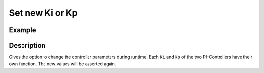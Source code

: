 .. _uz_FOC_set_Kp_Ki:

================
Set new Ki or Kp
================

.. doxygenfunction:: uz_FOC_set_Kp_id

.. doxygenfunction:: uz_FOC_set_Kp_iq

.. doxygenfunction:: uz_FOC_set_Ki_id

.. doxygenfunction:: uz_FOC_set_Ki_iq


Example
=======

.. code-block:: c
  :linenos:
  :caption: Example function call to change the Kp or Ki parameters. FOC-Instance via :ref:`init-function <uz_FOC_init>`

  int main(void) {
     float Kp_id = 4.0f;
     uz_FOC_set_Kp_id(FOC_instance, Kp_id);
     float Kp_iq = 4.0f;
     uz_FOC_set_Kp_iq(FOC_instance, Kp_iq);
     float Ki_id = 20.0f;
     uz_FOC_set_Ki_id(FOC_instance, Ki_id);
     float Ki_iq = 20.0f;
     uz_FOC_set_Ki_iq(FOC_instance, Ki_iq);
  }

Description
===========

Gives the option to change the controller parameters during runtime. 
Each ``Ki`` and ``Kp`` of the two PI-Controllers have their own function.
The new values will be asserted again. 
